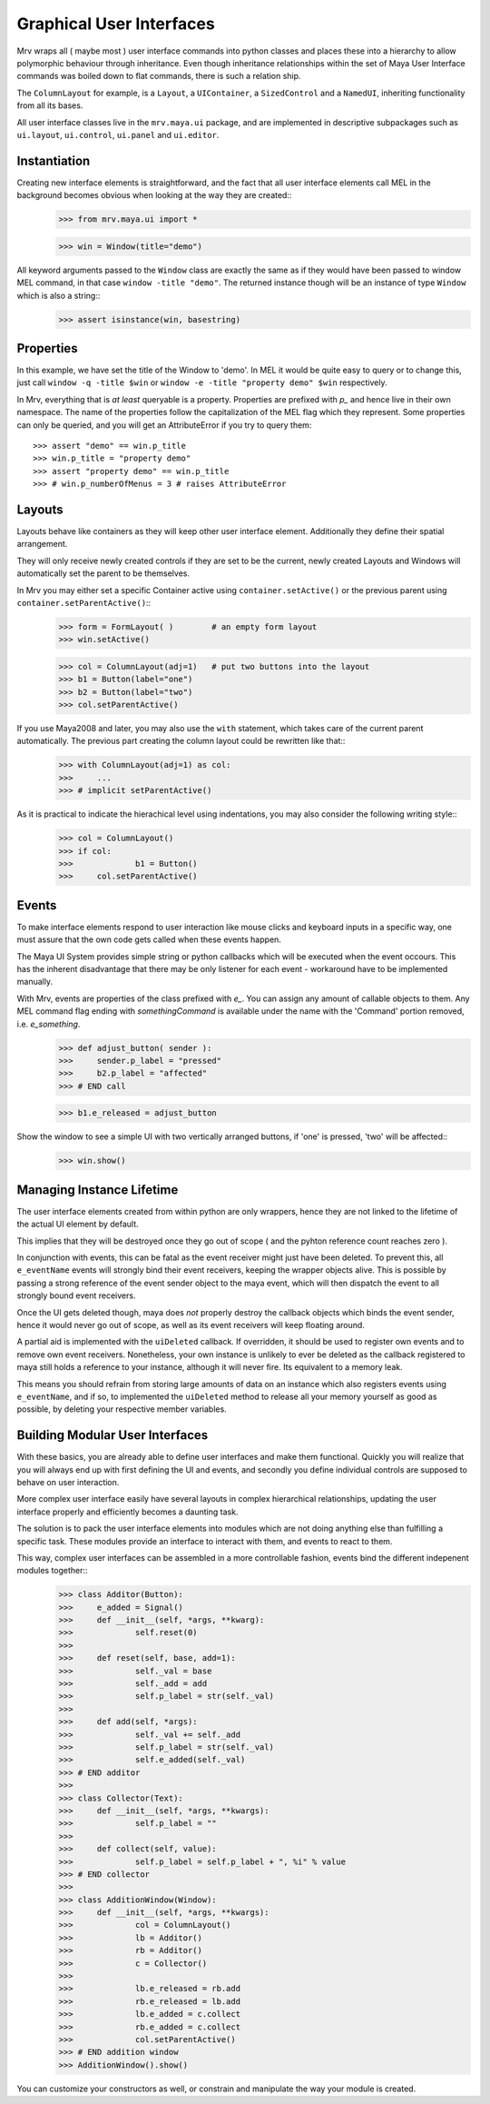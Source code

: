 

=========================
Graphical User Interfaces
=========================
Mrv wraps all ( maybe most ) user interface commands into python classes and places these into a hierarchy to allow polymorphic behaviour through inheritance. Even though inheritance relationships within the set of Maya User Interface commands was boiled down to flat commands, there is such a relation ship.

The ``ColumnLayout`` for example, is a ``Layout``, a ``UIContainer``, a ``SizedControl`` and a ``NamedUI``, inheriting functionality from all its bases. 


All user interface classes live in the ``mrv.maya.ui`` package, and are implemented in descriptive subpackages such as ``ui.layout``, ``ui.control``, ``ui.panel`` and ``ui.editor``.

Instantiation
==============
Creating new interface elements is straightforward, and the fact that all user interface elements call MEL in the background becomes obvious when looking at the way they are created::
	>>> from mrv.maya.ui import *
	
	>>> win = Window(title="demo")

All keyword arguments passed to the ``Window`` class are exactly the same as if they would have been passed to window MEL command, in that case ``window -title "demo"``. The returned instance though will be an instance of type ``Window`` which is also a string::
	>>> assert isinstance(win, basestring)
	
Properties
==========
In this example, we have set the title of the Window to 'demo'. In MEL it would be quite easy to query or to change this, just call ``window -q -title $win`` or ``window -e -title "property demo" $win`` respectively. 

In Mrv, everything that is *at least* queryable is a property. Properties are prefixed with *p_* and hence live in their own namespace. The name of the properties follow the capitalization of the MEL flag which they represent. 
Some properties can only be queried, and you will get an AttributeError if you try to query them::
	>>> assert "demo" == win.p_title
	>>> win.p_title = "property demo"
	>>> assert "property demo" == win.p_title
	>>> # win.p_numberOfMenus = 3 # raises AttributeError
	
Layouts
=======
Layouts behave like containers as they will keep other user interface element. Additionally they define their spatial arrangement.

They will only receive newly created controls if they are set to be the current, newly created Layouts and Windows will automatically set the parent to be themselves. 

In Mrv you may either set a specific Container active using ``container.setActive()`` or the previous parent using ``container.setParentActive()``::
	>>> form = FormLayout( )        # an empty form layout
	>>> win.setActive()
		
	>>> col = ColumnLayout(adj=1)   # put two buttons into the layout
	>>> b1 = Button(label="one")
	>>> b2 = Button(label="two")
	>>> col.setParentActive()
		
If you use Maya2008 and later, you may also use the ``with`` statement, which takes care of the current parent automatically. The previous part creating the column layout could be rewritten like that::
	>>> with ColumnLayout(adj=1) as col:
	>>> 	...
	>>> # implicit setParentActive()
	
As it is practical to indicate the hierachical level using indentations, you may also consider the following writing style::
	>>> col = ColumnLayout()
	>>> if col:
	>>>		b1 = Button()
	>>>	col.setParentActive()
	
Events
======
To make interface elements respond to user interaction like mouse clicks and keyboard inputs in a specific way, one must assure that the own code gets called when these events happen.

The Maya UI System provides simple string or python callbacks which will be executed when the event occours. This has the inherent disadvantage that there may be only listener for each event - workaround have to be implemented manually.

With Mrv, events are properties of the class prefixed with *e_*. You can assign any amount of callable objects to them. Any MEL command flag ending with *somethingCommand* is available under the name with the 'Command' portion removed, i.e. *e_something*. 
	>>> def adjust_button( sender ):
	>>> 	sender.p_label = "pressed"
	>>> 	b2.p_label = "affected"
	>>> # END call
		
	>>> b1.e_released = adjust_button

Show the window to see a simple UI with two vertically arranged buttons, if 'one' is pressed, 'two' will be affected::
	>>> win.show()

Managing Instance Lifetime
==========================
The user interface elements created from within python are only wrappers, hence they are not linked to the lifetime of the actual UI element by default.

This implies that they will be destroyed once they go out of scope ( and the pyhton reference count reaches zero ).

In conjunction with events, this can be fatal as the event receiver might just have been deleted. To prevent this, all ``e_eventName`` events will strongly bind their event receivers, keeping the wrapper objects alive. This is possible by passing a strong reference of the event sender object to the maya event, which will then dispatch the event to all strongly bound event receivers.

Once the UI gets deleted though, maya does *not* properly destroy the callback objects which binds the event sender, hence it would never go out of scope, as well as its event receivers will keep floating around.

A partial aid is implemented with the ``uiDeleted`` callback. If overridden, it should be used to register own events and to remove own event receivers. 
Nonetheless, your own instance is unlikely to ever be deleted as the callback registered to maya still holds a reference to your instance, although it will never fire. Its equivalent to a memory leak.

This means you should refrain from storing large amounts of data on an instance which also registers events using ``e_eventName``, and if so, to implemented the ``uiDeleted`` method to release all your memory yourself as good as possible, by deleting your respective member variables.

Building Modular User Interfaces
=================================
With these basics, you are already able to define user interfaces and make them functional. Quickly you will realize that you will always end up with first defining the UI and events, and secondly you define individual controls are supposed to behave on user interaction. 

More complex user interface easily have several layouts in complex hierarchical relationships, updating the user interface properly and efficiently becomes a daunting task.

The solution is to pack the user interface elements into modules which are not doing anything else than fulfilling a specific task. These modules provide an interface to interact with them, and events to react to them.

This way, complex user interfaces can be assembled in a more controllable fashion, events bind the different indepenent modules together::
	>>> class Additor(Button):
	>>> 	e_added = Signal()
	>>> 	def __init__(self, *args, **kwarg):
	>>> 		self.reset(0)
	>>> 		
	>>> 	def reset(self, base, add=1):
	>>> 		self._val = base
	>>> 		self._add = add
	>>> 		self.p_label = str(self._val)
	>>> 		
	>>> 	def add(self, *args):
	>>> 		self._val += self._add
	>>> 		self.p_label = str(self._val)
	>>> 		self.e_added(self._val)
	>>> # END additor
	>>> 
	>>> class Collector(Text):
	>>> 	def __init__(self, *args, **kwargs):
	>>> 		self.p_label = ""
	>>> 		
	>>>	def collect(self, value):
	>>> 		self.p_label = self.p_label + ", %i" % value
	>>> # END collector
	>>> 
	>>> class AdditionWindow(Window):
	>>> 	def __init__(self, *args, **kwargs):
	>>> 		col = ColumnLayout()
	>>> 		lb = Additor()
	>>> 		rb = Additor()
	>>> 		c = Collector()
	>>> 		
	>>> 		lb.e_released = rb.add
	>>> 		rb.e_released = lb.add
	>>> 		lb.e_added = c.collect
	>>> 		rb.e_added = c.collect
	>>> 		col.setParentActive()
	>>> # END addition window
	>>> AdditionWindow().show()

You can customize your constructors as well, or constrain and manipulate the way your module is created.

